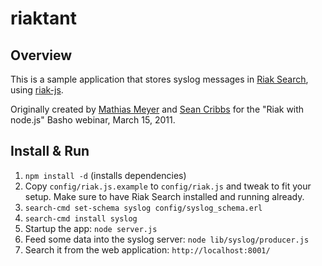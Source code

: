 * riaktant
** Overview
   This is a sample application that stores syslog messages in [[https://github.com/basho/riak_search][Riak
   Search]], using [[https://github.com/frank06/riak-js][riak-js]].

   Originally created by [[mailto:mathias@basho.com][Mathias Meyer]] and [[mailto:sean@basho.com][Sean Cribbs]] for the "Riak
   with node.js" Basho webinar, March 15, 2011.
** Install & Run
   1) =npm install -d= (installs dependencies)
   2) Copy =config/riak.js.example= to =config/riak.js= and tweak to
      fit your setup. Make sure to have Riak Search installed and
      running already.
   3) =search-cmd set-schema syslog config/syslog_schema.erl=
   4) =search-cmd install syslog=
   5) Startup the app: =node server.js=
   6) Feed some data into the syslog server: =node lib/syslog/producer.js=
   7) Search it from the web application: =http://localhost:8001/=


